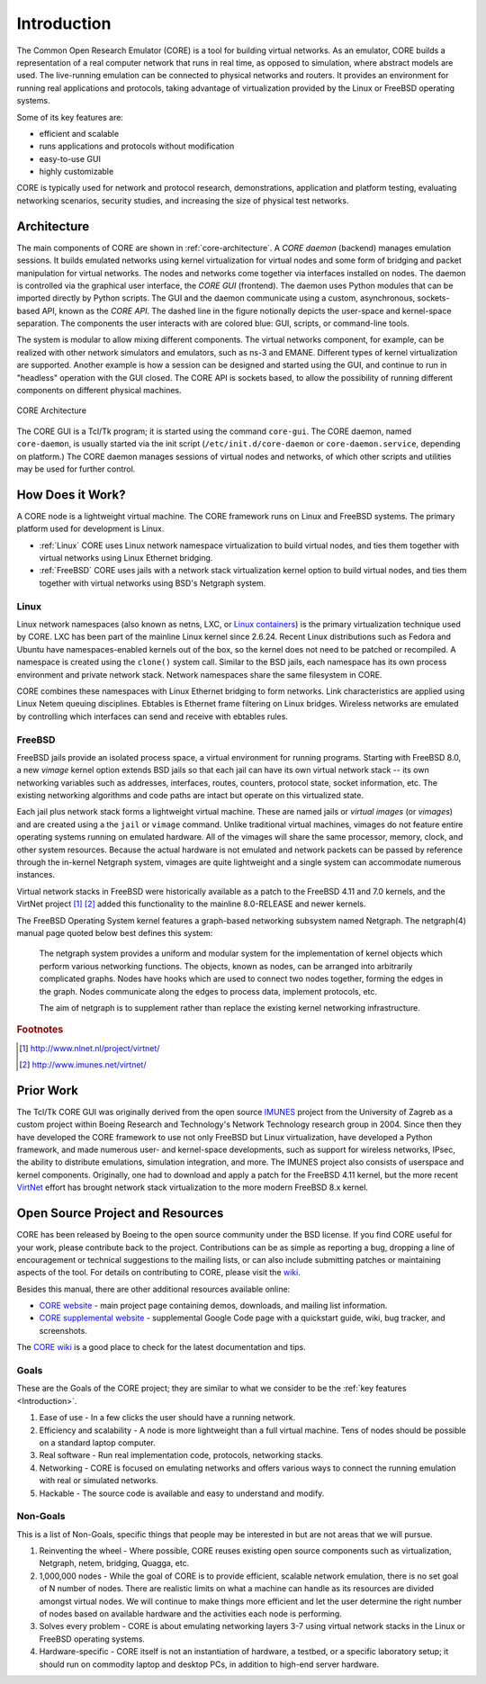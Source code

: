 .. This file is part of the CORE Manual
   (c)2012-2013 the Boeing Company

.. _Introduction:

************
Introduction
************

The Common Open Research Emulator (CORE) is a tool for building virtual
networks. As an emulator, CORE builds a representation of a real computer
network that runs in real time, as opposed to simulation, where abstract models
are used. The live-running emulation can be connected to physical networks and
routers.  It provides an environment for running real applications and
protocols, taking advantage of virtualization provided by the Linux or FreeBSD
operating systems.

Some of its key features are:

.. index::
   single: key features

* efficient and scalable
* runs applications and protocols without modification
* easy-to-use GUI
* highly customizable

CORE is typically used for network and protocol research,
demonstrations, application and platform testing, evaluating networking
scenarios, security studies, and increasing the size of physical test networks.

.. index::
   single: CORE; components of
   single: CORE; API
   single: API
   single: CORE; GUI

.. _Architecture:

Architecture
============
The main components of CORE are shown in :ref:`core-architecture`. A
*CORE daemon* (backend) manages emulation sessions. It builds emulated networks
using kernel virtualization for virtual nodes and some form of bridging and
packet manipulation for virtual networks. The nodes and networks come together
via interfaces installed on nodes. The daemon is controlled via the
graphical user interface, the *CORE GUI* (frontend).
The daemon uses Python modules
that can be imported directly by Python scripts.
The GUI and the daemon communicate using a custom,
asynchronous, sockets-based API, known as the *CORE API*. The dashed line
in the figure notionally depicts the user-space and kernel-space separation.
The components the user interacts with are colored blue: GUI, scripts, or
command-line tools.

The system is modular to allow mixing different components. The virtual
networks component, for example, can be realized with other network
simulators and emulators, such as ns-3 and EMANE.
Different types of kernel virtualization are supported.
Another example is how a session can be designed and started using
the GUI, and continue to run in "headless" operation with the GUI closed.
The CORE API is sockets based,
to allow the possibility of running different components on different physical
machines.

.. _core-architecture:

.. figure:: figures/core-architecture.*
   :alt: CORE architecture diagram
   :align: center

   CORE Architecture

The CORE GUI is a Tcl/Tk program; it is started using the command
``core-gui``. The CORE daemon, named ``core-daemon``,
is usually started via the init script
(``/etc/init.d/core-daemon`` or ``core-daemon.service``,
depending on platform.)
The CORE daemon manages sessions of virtual
nodes and networks, of which other scripts and utilities may be used for
further control.


.. _How_Does_It_Work?:

How Does it Work?
=================

A CORE node is a lightweight virtual machine. The CORE framework runs on Linux
and FreeBSD systems. The primary platform used for development is Linux.

.. index::
   single: Linux; virtualization
   single: Linux; containers
   single: LXC
   single: network namespaces

* :ref:`Linux` CORE uses Linux network namespace virtualization to build virtual nodes, and ties them together with virtual networks using Linux Ethernet bridging. 
* :ref:`FreeBSD` CORE uses jails with a network stack virtualization kernel option to build virtual nodes, and ties them together with virtual networks using BSD's Netgraph system.


.. _Linux:

Linux
-----
Linux network namespaces (also known as netns, LXC, or `Linux containers
<http://lxc.sourceforge.net/>`_) is the primary virtualization
technique used by CORE. LXC has been part of the mainline Linux kernel since
2.6.24. Recent Linux distributions such as Fedora and Ubuntu have
namespaces-enabled kernels out of the box, so the kernel does not need to be
patched or recompiled.
A namespace is created using the ``clone()`` system call. Similar
to the BSD jails, each namespace has its own process environment and private
network stack. Network namespaces share the same filesystem in CORE.

.. index::
   single: Linux; bridging
   single: Linux; networking
   single: ebtables

CORE combines these namespaces with Linux Ethernet bridging
to form networks. Link characteristics are applied using Linux Netem queuing
disciplines. Ebtables is Ethernet frame filtering on Linux bridges. Wireless
networks are emulated by controlling which interfaces can send and receive with
ebtables rules.


.. _FreeBSD:

FreeBSD
-------

.. index::
   single: FreeBSD; Network stack virtualization
   single: FreeBSD; jails
   single: FreeBSD; vimages

FreeBSD jails provide an isolated process space, a virtual environment for
running programs. Starting with FreeBSD 8.0, a new `vimage` kernel option
extends BSD jails so that each jail can have its own virtual network stack --
its own networking variables such as addresses, interfaces, routes, counters,
protocol state, socket information, etc. The existing networking algorithms and
code paths are intact but operate on this virtualized state. 

Each jail plus network stack forms a lightweight virtual machine. These are
named jails or *virtual images* (or *vimages*) and are created using a the
``jail`` or ``vimage`` command. Unlike traditional virtual
machines, vimages do not feature entire operating systems running on emulated
hardware. All of the vimages will share the same processor, memory, clock, and
other system resources. Because the actual hardware is not emulated and network
packets can be passed by reference through the in-kernel Netgraph system,
vimages are quite lightweight and a single system can accommodate numerous
instances.

Virtual network stacks in FreeBSD were historically available as a patch to the
FreeBSD 4.11 and 7.0 kernels, and the VirtNet project [#f1]_ [#f2]_
added this functionality to the
mainline 8.0-RELEASE and newer kernels.

.. index::
   single: FreeBSD; Netgraph 

The FreeBSD Operating System kernel features a graph-based
networking subsystem named Netgraph. The netgraph(4) manual page quoted below
best defines this system: 

  The netgraph system provides a uniform and modular system for the 
  implementation of kernel objects which perform various networking functions.
  The objects, known as nodes, can be arranged into arbitrarily complicated
  graphs.  Nodes have hooks which are used to connect two nodes together,
  forming the edges in the graph.  Nodes communicate along the edges to
  process data, implement protocols, etc.

  The aim of netgraph is to supplement rather than replace the existing
  kernel networking infrastructure.

.. index::
   single: IMUNES
   single: VirtNet
   single: prior work

.. rubric:: Footnotes
.. [#f1] http://www.nlnet.nl/project/virtnet/
.. [#f2] http://www.imunes.net/virtnet/

.. _Prior_Work:

Prior Work
==========

The Tcl/Tk CORE GUI was originally derived from the open source 
`IMUNES <http://www.tel.fer.hr/imunes/>`_ 
project from the University of Zagreb
as a custom project within Boeing Research and Technology's Network
Technology research group in 2004. Since then they have developed the CORE
framework to use not only FreeBSD but Linux virtualization, have developed a
Python framework, and made numerous user- and kernel-space developments, such
as support for wireless networks, IPsec, the ability to distribute emulations,
simulation integration, and more. The IMUNES project also consists of userspace
and kernel components. Originally, one had to download and apply a patch for
the FreeBSD 4.11 kernel, but the more recent 
`VirtNet <http://www.nlnet.nl/project/virtnet/>`_
effort has brought network stack
virtualization to the more modern FreeBSD 8.x kernel.

.. _Open_Source_Project_and_Resources:

Open Source Project and Resources
=================================
.. index::
   single: open source project
   single: license
   single: website
   single: supplemental website
   single: contributing

CORE has been released by Boeing to the open source community under the BSD
license. If you find CORE useful for your work, please contribute back to the
project. Contributions can be as simple as reporting a bug, dropping a line of
encouragement or technical suggestions to the mailing lists, or can also
include submitting patches or maintaining aspects of the tool. For details on
contributing to CORE, please visit the
`wiki <http://code.google.com/p/coreemu/wiki/Home, wiki>`_.

Besides this manual, there are other additional resources available online:

* `CORE website <http://cs.itd.nrl.navy.mil/work/core/>`_ - main project page containing demos, downloads, and mailing list information.
* `CORE supplemental website <http://code.google.com/p/coreemu/>`_ - supplemental Google Code page with a quickstart guide, wiki, bug tracker, and screenshots.

.. index::
   single: wiki
   single: CORE; wiki

The `CORE wiki <http://code.google.com/p/coreemu/wiki/Home>`_ is a good place to check for the latest documentation and tips.

Goals
-----
These are the Goals of the CORE project; they are similar to what we consider to be the :ref:`key features <Introduction>`.

#. Ease of use - In a few clicks the user should have a running network.
#. Efficiency and scalability - A node is more lightweight than a full virtual machine. Tens of nodes should be possible on a standard laptop computer.
#. Real software - Run real implementation code, protocols, networking stacks.
#. Networking - CORE is focused on emulating networks and offers various ways to connect the running emulation with real or simulated networks.
#. Hackable - The source code is available and easy to understand and modify.

Non-Goals
---------
This is a list of Non-Goals, specific things that people may be interested in but are not areas that we will pursue.


#. Reinventing the wheel - Where possible, CORE reuses existing open source components such as virtualization, Netgraph, netem, bridging, Quagga, etc.
#. 1,000,000 nodes -	While the goal of CORE is to provide efficient, scalable network emulation, there is no set goal of N number of nodes. There are realistic limits on what a machine can handle as its resources are divided amongst virtual nodes. We will continue to make things more efficient and let the user determine the right number of nodes based on available hardware and the activities each node is performing.
#. Solves every problem - CORE is about emulating networking layers 3-7 using virtual network stacks in the Linux or FreeBSD operating systems.
#. Hardware-specific - CORE itself is not an instantiation of hardware, a testbed, or a specific laboratory setup; it should run on commodity laptop and desktop PCs, in addition to high-end server hardware.


